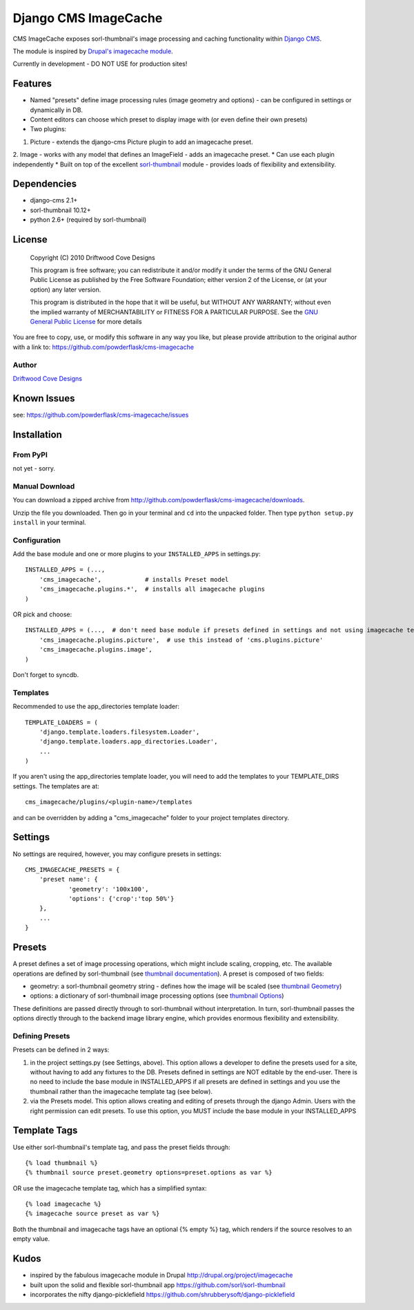 ==============================
Django CMS ImageCache
==============================

CMS ImageCache exposes sorl-thumbnail's image processing and caching functionality within `Django CMS <http://www.django-cms.org/>`_.

The module is inspired by `Drupal's imagecache module <http://drupal.org/project/imagecache>`_.

Currently in development - DO NOT USE for production sites!

 
Features
========

* Named "presets" define image processing rules (image geometry and options) - can be configured in settings or dynamically in DB.
* Content editors can choose which preset to display image with (or even define their own presets)
* Two plugins:
1. Picture - extends the django-cms Picture plugin to add an imagecache preset.
2. Image - works with any model that defines an ImageField - adds an imagecache preset.
* Can use each plugin independently
* Built on top of the excellent `sorl-thumbnail <https://github.com/sorl/sorl-thumbnail>`_ module - provides loads of flexibility and extensibility.

Dependencies
============

* django-cms 2.1+
* sorl-thumbnail 10.12+
* python 2.6+  (required by sorl-thumbnail)

License
=======
    Copyright (C) 2010  Driftwood Cove Designs

    This program is free software; you can redistribute it and/or modify
    it under the terms of the GNU General Public License as published by
    the Free Software Foundation; either version 2 of the License, or
    (at your option) any later version.

    This program is distributed in the hope that it will be useful,
    but WITHOUT ANY WARRANTY; without even the implied warranty of
    MERCHANTABILITY or FITNESS FOR A PARTICULAR PURPOSE.  See the
    `GNU General Public License <http://github.com/powderflask/cms-imagecache/blob/master/LICENSE>`_ for more details

You are free to copy, use, or modify this software in any way you like, but please provide attribution to the original author with a link to:
https://github.com/powderflask/cms-imagecache

Author
------
`Driftwood Cove Designs <http://designs.driftwoodcove.ca>`_

Known Issues
============

see: https://github.com/powderflask/cms-imagecache/issues


Installation
============

From PyPI
---------

not yet - sorry.

Manual Download
---------------

You can download a zipped archive from http://github.com/powderflask/cms-imagecache/downloads.

Unzip the file you downloaded. Then go in your terminal and ``cd`` into the unpacked folder. Then type ``python setup.py install`` in your terminal.

Configuration
-------------
Add the base module and one or more plugins to your ``INSTALLED_APPS`` in settings.py::

    INSTALLED_APPS = (..., 
        'cms_imagecache',            # installs Preset model
        'cms_imagecache.plugins.*',  # installs all imagecache plugins
    )  

OR  pick and choose::

    INSTALLED_APPS = (...,  # don't need base module if presets defined in settings and not using imagecache templatetag
        'cms_imagecache.plugins.picture',  # use this instead of 'cms.plugins.picture'
        'cms_imagecache.plugins.image',
    )
                 
Don't forget to syncdb.

Templates
---------
Recommended to use the app_directories template loader::

    TEMPLATE_LOADERS = (
        'django.template.loaders.filesystem.Loader',
        'django.template.loaders.app_directories.Loader',
        ...
    )

If you aren't using the app_directories template loader, you will need to add the
templates to your TEMPLATE_DIRS settings.  The templates are at::

   cms_imagecache/plugins/<plugin-name>/templates

and can be overridden by adding a "cms_imagecache" folder to your project templates directory.
    

Settings
========

No settings are required, however, you may configure presets in settings::

    CMS_IMAGECACHE_PRESETS = {
        'preset name': {
                'geometry': '100x100',
                'options': {'crop':'top 50%'}
        },
        ...
    }


Presets
=======
A preset defines a set of image processing operations, which might include scaling,
cropping, etc.  The available operations are defined by sorl-thumbnail (see `thumbnail documentation <http://thumbnail.sorl.net/index.html>`_).
A preset is composed of two fields:

* geometry: a sorl-thumbnail geometry string - defines how the image will be scaled (see `thumbnail Geometry <http://thumbnail.sorl.net/template.html#geometry>`_)
* options: a dictionary of sorl-thumbnail image processing options (see `thumbnail Options <http://thumbnail.sorl.net/template.html#options>`_)

These definitions are passed directly through to sorl-thumbnail without interpretation. 
In turn, sorl-thumbnail passes the options directly through to the backend image library engine,
which provides enormous flexibility and extensibility.

Defining Presets
----------------
Presets can be defined in 2 ways:

1. in the project settings.py (see Settings, above).
   This option allows a developer to define the presets used for a site, without having to add any fixtures to the DB.
   Presets defined in settings are NOT editable by the end-user.
   There is no need to include the base module in INSTALLED_APPS if all presets are defined in settings
   and you use the thumbnail rather than the imagecache template tag (see below).
2. via the Presets model.
   This option allows creating and editing of presets through the django Admin.
   Users with the right permission can edit presets.
   To use this option, you MUST include the base module in your INSTALLED_APPS


Template Tags
=============
Use either sorl-thumbnail's template tag, and pass the preset fields through::

   {% load thumbnail %}
   {% thumbnail source preset.geometry options=preset.options as var %}

OR use the imagecache template tag, which has a simplified syntax::

   {% load imagecache %}
   {% imagecache source preset as var %}
   
Both the thumbnail and imagecache tags have an optional {% empty %}
tag, which renders if the source resolves to an empty value.


Kudos
=====

* inspired by the fabulous imagecache module in Drupal  http://drupal.org/project/imagecache
* built upon the solid and flexible sorl-thumbnail app https://github.com/sorl/sorl-thumbnail
* incorporates the nifty django-picklefield  https://github.com/shrubberysoft/django-picklefield
